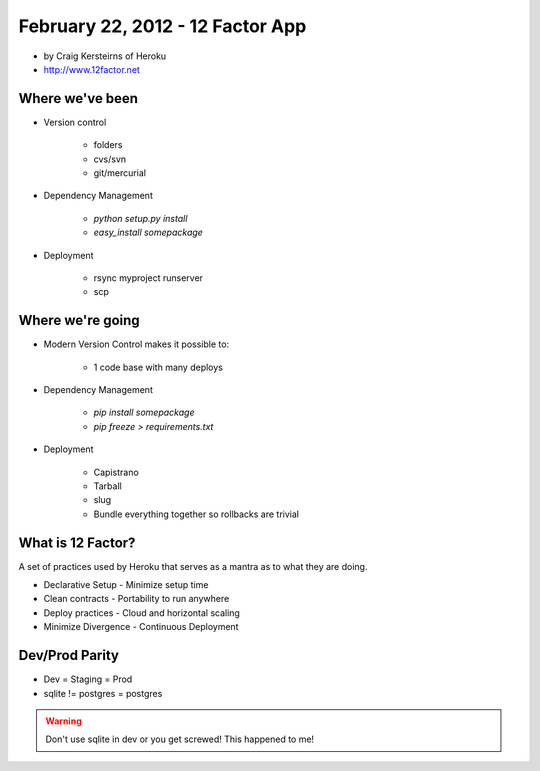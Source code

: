 ==========================================
February 22, 2012 - 12 Factor App 
==========================================

* by Craig Kersteirns of Heroku
* http://www.12factor.net

Where we've been
================

* Version control

    * folders
    * cvs/svn
    * git/mercurial

* Dependency Management

    * `python setup.py install`
    * `easy_install somepackage`
    
* Deployment

    * rsync myproject runserver
    * scp

Where we're going
===================

* Modern Version Control makes it possible to:

    * 1 code base with many deploys 
    
* Dependency Management

    * `pip install somepackage`
    * `pip freeze > requirements.txt`

* Deployment

    * Capistrano
    * Tarball
    * slug
    * Bundle everything together so rollbacks are trivial
    
What is 12 Factor?
==================

A set of practices used by Heroku that serves as a mantra as to what they are doing.

* Declarative Setup - Minimize setup time
* Clean contracts - Portability to run anywhere
* Deploy practices - Cloud and horizontal scaling
* Minimize Divergence - Continuous Deployment

Dev/Prod Parity
================

* Dev = Staging = Prod
* sqlite != postgres = postgres

.. warning:: Don't use sqlite in dev or you get screwed! This happened to me!

